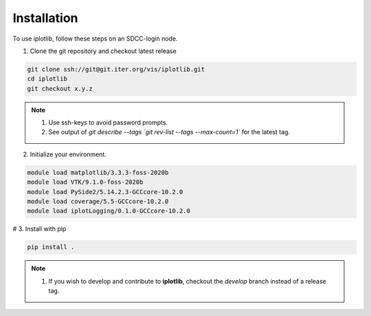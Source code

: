 .. _installation:

Installation
------------

To use iplotlib, follow these steps on an SDCC-login node.

1. Clone the git repository and checkout latest release

.. code-block:: bash

    git clone ssh://git@git.iter.org/vis/iplotlib.git
    cd iplotlib
    git checkout x.y.z 

.. note::
    1. Use ssh-keys to avoid password prompts.
    2. See output of `git describe --tags `git rev-list --tags --max-count=1`` for the latest tag.

2. Initialize your environment.

.. code-block:: bash

    module load matplotlib/3.3.3-foss-2020b
    module load VTK/9.1.0-foss-2020b
    module load PySide2/5.14.2.3-GCCcore-10.2.0
    module load coverage/5.5-GCCcore-10.2.0
    module load iplotLogging/0.1.0-GCCcore-10.2.0    
    
# 3. Install with pip

.. code-block:: bash

    pip install .

.. _devinstallation:


.. note::
    1. If you wish to develop and contribute to **iplotlib**, checkout the `develop` branch instead of a release tag.
